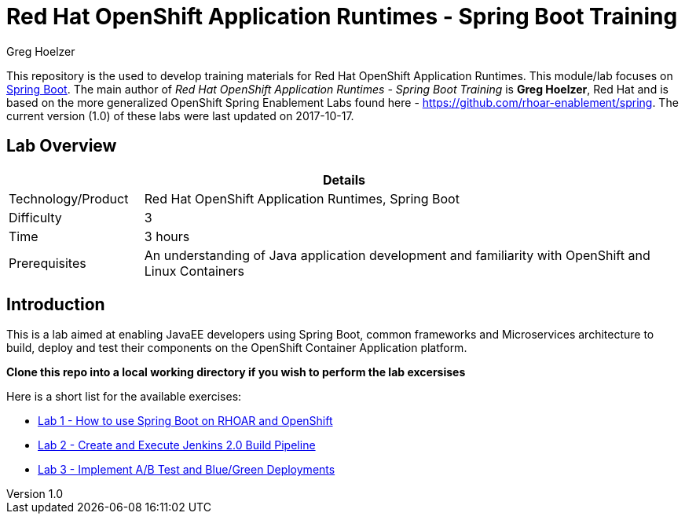 = Red Hat OpenShift Application Runtimes - Spring Boot Training
Greg Hoelzer

:sectnums!:
:toc: left
:revnumber: 1.0
:revdate: 2017-10-17

This repository is the used to develop training materials for Red Hat OpenShift Application Runtimes. This module/lab focuses on https://projects.spring.io/spring-boot/[Spring Boot]. The main author of _{doctitle}_ is *{author}*, Red Hat and is based on the more generalized OpenShift Spring Enablement Labs found here - https://github.com/rhoar-enablement/spring. The current version ({revnumber})  of these labs were last updated on {revdate}.

== Lab Overview

[cols="1,4", options="header"]
|===
2+|  Details
| Technology/Product | Red Hat OpenShift Application Runtimes, Spring Boot
| Difficulty | 3
| Time | 3 hours
| Prerequisites | An understanding of Java application development and familiarity with OpenShift and Linux Containers
|===


== Introduction

This is a lab aimed at enabling JavaEE developers using Spring Boot, common frameworks and Microservices architecture to build, deploy and test their components on the OpenShift Container Application platform.  

*Clone this repo into a local working directory if you wish to perform the lab excersises*

Here is a short list for the available exercises:

* link:lab/docs/lab1-instructions.adoc[Lab 1 - How to use Spring Boot on RHOAR and OpenShift]
* link:lab/docs/lab2-instructions.adoc[Lab 2 - Create and Execute Jenkins 2.0 Build Pipeline]
* link:lab/docs/lab3-instructions.adoc[Lab 3 - Implement A/B Test and Blue/Green Deployments]
